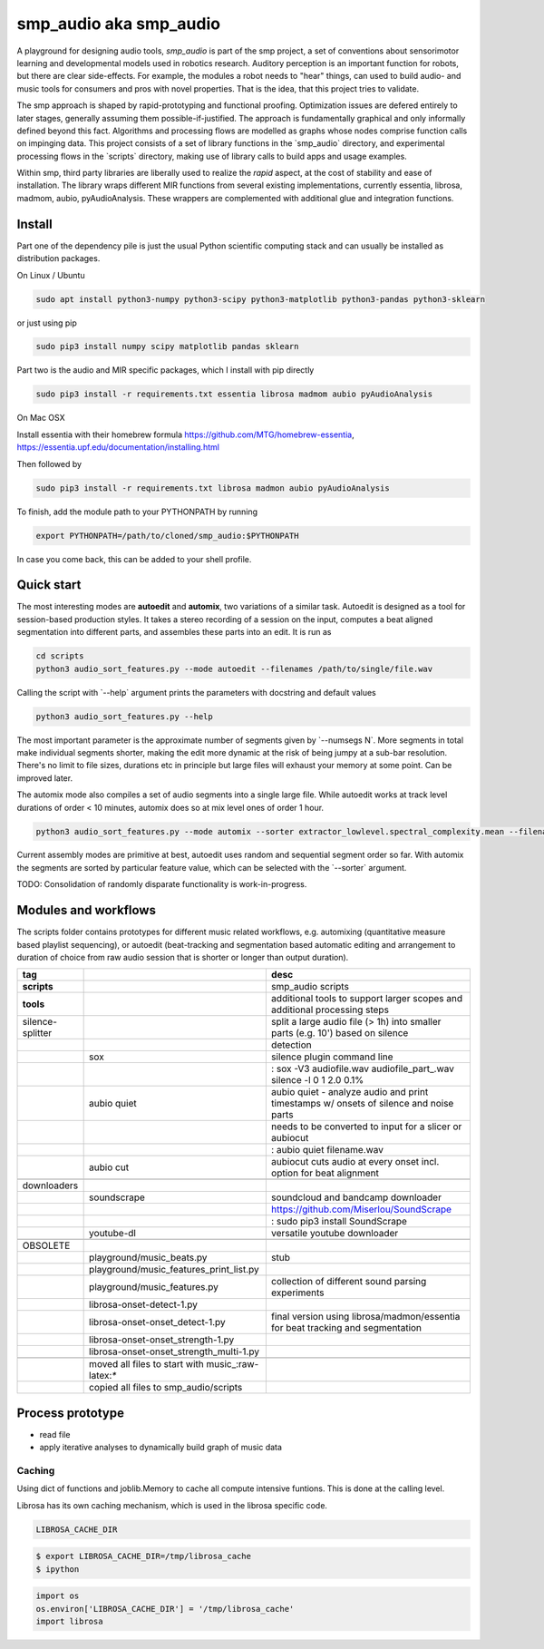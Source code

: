 smp\_audio aka smp\_audio
=========================

A playground for designing audio tools, *smp\_audio* is part of the smp
project, a set of conventions about sensorimotor learning and
developmental models used in robotics research. Auditory perception is
an important function for robots, but there are clear side-effects. For
example, the modules a robot needs to "hear" things, can used to build
audio- and music tools for consumers and pros with novel properties.
That is the idea, that this project tries to validate.

The smp approach is shaped by rapid-prototyping and functional proofing.
Optimization issues are defered entirely to later stages, generally
assuming them possible-if-justified. The approach is fundamentally
graphical and only informally defined beyond this fact. Algorithms and
processing flows are modelled as graphs whose nodes comprise function
calls on impinging data. This project consists of a set of library
functions in the \`smp\_audio\` directory, and experimental processing
flows in the \`scripts\` directory, making use of library calls to build
apps and usage examples.

Within smp, third party libraries are liberally used to realize the
*rapid* aspect, at the cost of stability and ease of installation. The
library wraps different MIR functions from several existing
implementations, currently essentia, librosa, madmom, aubio,
pyAudioAnalysis. These wrappers are complemented with additional glue
and integration functions.

Install
-------

Part one of the dependency pile is just the usual Python scientific
computing stack and can usually be installed as distribution packages.

On Linux / Ubuntu

.. code:: example

    sudo apt install python3-numpy python3-scipy python3-matplotlib python3-pandas python3-sklearn

or just using pip

.. code:: example

    sudo pip3 install numpy scipy matplotlib pandas sklearn

Part two is the audio and MIR specific packages, which I install with
pip directly

.. code:: example

    sudo pip3 install -r requirements.txt essentia librosa madmom aubio pyAudioAnalysis

On Mac OSX

Install essentia with their homebrew formula
https://github.com/MTG/homebrew-essentia,
https://essentia.upf.edu/documentation/installing.html

Then followed by

.. code:: example

    sudo pip3 install -r requirements.txt librosa madmon aubio pyAudioAnalysis

To finish, add the module path to your PYTHONPATH by running

.. code:: example

    export PYTHONPATH=/path/to/cloned/smp_audio:$PYTHONPATH

In case you come back, this can be added to your shell profile.

Quick start
-----------

The most interesting modes are **autoedit** and **automix**, two
variations of a similar task. Autoedit is designed as a tool for
session-based production styles. It takes a stereo recording of a
session on the input, computes a beat aligned segmentation into
different parts, and assembles these parts into an edit. It is run as

.. code:: example

    cd scripts
    python3 audio_sort_features.py --mode autoedit --filenames /path/to/single/file.wav

Calling the script with \`--help\` argument prints the parameters with
docstring and default values

.. code:: example

    python3 audio_sort_features.py --help

The most important parameter is the approximate number of segments given
by \`--numsegs N\`. More segments in total make individual segments
shorter, making the edit more dynamic at the risk of being jumpy at a
sub-bar resolution. There's no limit to file sizes, durations etc in
principle but large files will exhaust your memory at some point. Can be
improved later.

The automix mode also compiles a set of audio segments into a single
large file. While autoedit works at track level durations of order < 10
minutes, automix does so at mix level ones of order 1 hour.

.. code:: example

    python3 audio_sort_features.py --mode automix --sorter extractor_lowlevel.spectral_complexity.mean --filenames /path/to/textfile_one_wavfile_path_per_line.txt

Current assembly modes are primitive at best, autoedit uses random and
sequential segment order so far. With automix the segments are sorted by
particular feature value, which can be selected with the \`--sorter\`
argument.

TODO: Consolidation of randomly disparate functionality is
work-in-progress.

Modules and workflows
---------------------

The scripts folder contains prototypes for different music related
workflows, e.g. automixing (quantitative measure based playlist
sequencing), or autoedit (beat-tracking and segmentation based automatic
editing and arrangement to duration of choice from raw audio session
that is shorter or longer than output duration).

+--------------------+--------------------------------------------------------+-----------------------------------------------------------------------------------------+
| **tag**            |                                                        | desc                                                                                    |
+====================+========================================================+=========================================================================================+
| **scripts**        |                                                        | smp\_audio scripts                                                                      |
+--------------------+--------------------------------------------------------+-----------------------------------------------------------------------------------------+
| **tools**          |                                                        | additional tools to support larger scopes and additional processing steps               |
+--------------------+--------------------------------------------------------+-----------------------------------------------------------------------------------------+
| silence-splitter   |                                                        | split a large audio file (> 1h) into smaller parts (e.g. 10') based on silence          |
+--------------------+--------------------------------------------------------+-----------------------------------------------------------------------------------------+
|                    |                                                        | detection                                                                               |
+--------------------+--------------------------------------------------------+-----------------------------------------------------------------------------------------+
|                    | sox                                                    | silence plugin command line                                                             |
+--------------------+--------------------------------------------------------+-----------------------------------------------------------------------------------------+
|                    |                                                        | : sox -V3 audiofile.wav audiofile\_part\_.wav silence -l 0 1 2.0 0.1%                   |
+--------------------+--------------------------------------------------------+-----------------------------------------------------------------------------------------+
|                    | aubio quiet                                            | aubio quiet - analyze audio and print timestamps w/ onsets of silence and noise parts   |
+--------------------+--------------------------------------------------------+-----------------------------------------------------------------------------------------+
|                    |                                                        | needs to be converted to input for a slicer or aubiocut                                 |
+--------------------+--------------------------------------------------------+-----------------------------------------------------------------------------------------+
|                    |                                                        | : aubio quiet filename.wav                                                              |
+--------------------+--------------------------------------------------------+-----------------------------------------------------------------------------------------+
|                    | aubio cut                                              | aubiocut cuts audio at every onset incl. option for beat alignment                      |
+--------------------+--------------------------------------------------------+-----------------------------------------------------------------------------------------+
+--------------------+--------------------------------------------------------+-----------------------------------------------------------------------------------------+
| downloaders        |                                                        |                                                                                         |
+--------------------+--------------------------------------------------------+-----------------------------------------------------------------------------------------+
|                    | soundscrape                                            | soundcloud and bandcamp downloader                                                      |
+--------------------+--------------------------------------------------------+-----------------------------------------------------------------------------------------+
|                    |                                                        | https://github.com/Miserlou/SoundScrape                                                 |
+--------------------+--------------------------------------------------------+-----------------------------------------------------------------------------------------+
|                    |                                                        | : sudo pip3 install SoundScrape                                                         |
+--------------------+--------------------------------------------------------+-----------------------------------------------------------------------------------------+
|                    | youtube-dl                                             | versatile youtube downloader                                                            |
+--------------------+--------------------------------------------------------+-----------------------------------------------------------------------------------------+
+--------------------+--------------------------------------------------------+-----------------------------------------------------------------------------------------+
| OBSOLETE           |                                                        |                                                                                         |
+--------------------+--------------------------------------------------------+-----------------------------------------------------------------------------------------+
|                    | playground/music\_beats.py                             | stub                                                                                    |
+--------------------+--------------------------------------------------------+-----------------------------------------------------------------------------------------+
|                    | playground/music\_features\_print\_list.py             |                                                                                         |
+--------------------+--------------------------------------------------------+-----------------------------------------------------------------------------------------+
|                    | playground/music\_features.py                          | collection of different sound parsing experiments                                       |
+--------------------+--------------------------------------------------------+-----------------------------------------------------------------------------------------+
|                    | librosa-onset-detect-1.py                              |                                                                                         |
+--------------------+--------------------------------------------------------+-----------------------------------------------------------------------------------------+
|                    | librosa-onset-onset\_detect-1.py                       | final version using librosa/madmon/essentia for beat tracking and segmentation          |
+--------------------+--------------------------------------------------------+-----------------------------------------------------------------------------------------+
|                    | librosa-onset-onset\_strength-1.py                     |                                                                                         |
+--------------------+--------------------------------------------------------+-----------------------------------------------------------------------------------------+
|                    | librosa-onset-onset\_strength\_multi-1.py              |                                                                                         |
+--------------------+--------------------------------------------------------+-----------------------------------------------------------------------------------------+
+--------------------+--------------------------------------------------------+-----------------------------------------------------------------------------------------+
|                    | moved all files to start with music\_:raw-latex:`\*`   |                                                                                         |
+--------------------+--------------------------------------------------------+-----------------------------------------------------------------------------------------+
|                    | copied all files to smp\_audio/scripts                 |                                                                                         |
+--------------------+--------------------------------------------------------+-----------------------------------------------------------------------------------------+

Process prototype
-----------------

-  read file
-  apply iterative analyses to dynamically build graph of music data

Caching
~~~~~~~

Using dict of functions and joblib.Memory to cache all compute intensive
funtions. This is done at the calling level.

Librosa has its own caching mechanism, which is used in the librosa
specific code.

.. code:: example

    LIBROSA_CACHE_DIR

.. code:: example

    $ export LIBROSA_CACHE_DIR=/tmp/librosa_cache
    $ ipython

.. code:: example

    import os
    os.environ['LIBROSA_CACHE_DIR'] = '/tmp/librosa_cache'
    import librosa

